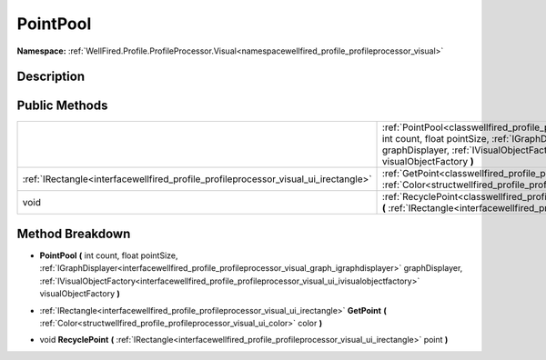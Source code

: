 .. _classwellfired_profile_profileprocessor_visual_graph_pointpool:

PointPool
==========

**Namespace:** :ref:`WellFired.Profile.ProfileProcessor.Visual<namespacewellfired_profile_profileprocessor_visual>`

Description
------------



Public Methods
---------------

+--------------------------------------------------------------------------------------+-----------------------------------------------------------------------------------------------------------------------------------------------------------------------------------------------------------------------------------------------------------------------------------------------------------------------------------------------------------------------------------------------------------+
|                                                                                      |:ref:`PointPool<classwellfired_profile_profileprocessor_visual_graph_pointpool_1aee4e03f9b4987dff7586161f977df061>` **(** int count, float pointSize, :ref:`IGraphDisplayer<interfacewellfired_profile_profileprocessor_visual_graph_igraphdisplayer>` graphDisplayer, :ref:`IVisualObjectFactory<interfacewellfired_profile_profileprocessor_visual_ui_ivisualobjectfactory>` visualObjectFactory **)**   |
+--------------------------------------------------------------------------------------+-----------------------------------------------------------------------------------------------------------------------------------------------------------------------------------------------------------------------------------------------------------------------------------------------------------------------------------------------------------------------------------------------------------+
|:ref:`IRectangle<interfacewellfired_profile_profileprocessor_visual_ui_irectangle>`   |:ref:`GetPoint<classwellfired_profile_profileprocessor_visual_graph_pointpool_1a4eb9a1cf498fa52271cb3e9a7d3f257d>` **(** :ref:`Color<structwellfired_profile_profileprocessor_visual_ui_color>` color **)**                                                                                                                                                                                                |
+--------------------------------------------------------------------------------------+-----------------------------------------------------------------------------------------------------------------------------------------------------------------------------------------------------------------------------------------------------------------------------------------------------------------------------------------------------------------------------------------------------------+
|void                                                                                  |:ref:`RecyclePoint<classwellfired_profile_profileprocessor_visual_graph_pointpool_1af1fa300109cb531d4d439daec975511d>` **(** :ref:`IRectangle<interfacewellfired_profile_profileprocessor_visual_ui_irectangle>` point **)**                                                                                                                                                                               |
+--------------------------------------------------------------------------------------+-----------------------------------------------------------------------------------------------------------------------------------------------------------------------------------------------------------------------------------------------------------------------------------------------------------------------------------------------------------------------------------------------------------+

Method Breakdown
-----------------

.. _classwellfired_profile_profileprocessor_visual_graph_pointpool_1aee4e03f9b4987dff7586161f977df061:

-  **PointPool** **(** int count, float pointSize, :ref:`IGraphDisplayer<interfacewellfired_profile_profileprocessor_visual_graph_igraphdisplayer>` graphDisplayer, :ref:`IVisualObjectFactory<interfacewellfired_profile_profileprocessor_visual_ui_ivisualobjectfactory>` visualObjectFactory **)**

.. _classwellfired_profile_profileprocessor_visual_graph_pointpool_1a4eb9a1cf498fa52271cb3e9a7d3f257d:

- :ref:`IRectangle<interfacewellfired_profile_profileprocessor_visual_ui_irectangle>` **GetPoint** **(** :ref:`Color<structwellfired_profile_profileprocessor_visual_ui_color>` color **)**

.. _classwellfired_profile_profileprocessor_visual_graph_pointpool_1af1fa300109cb531d4d439daec975511d:

- void **RecyclePoint** **(** :ref:`IRectangle<interfacewellfired_profile_profileprocessor_visual_ui_irectangle>` point **)**

